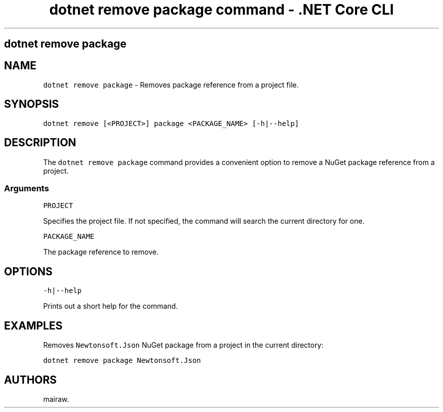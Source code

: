 .\" Automatically generated by Pandoc 2.1.3
.\"
.TH "dotnet remove package command \- .NET Core CLI" "1" "" "" ".NET Core"
.hy
.SH dotnet remove package
.PP
.SH NAME
.PP
\f[C]dotnet\ remove\ package\f[] \- Removes package reference from a project file.
.SH SYNOPSIS
.PP
\f[C]dotnet\ remove\ [<PROJECT>]\ package\ <PACKAGE_NAME>\ [\-h|\-\-help]\f[]
.SH DESCRIPTION
.PP
The \f[C]dotnet\ remove\ package\f[] command provides a convenient option to remove a NuGet package reference from a project.
.SS Arguments
.PP
\f[C]PROJECT\f[]
.PP
Specifies the project file.
If not specified, the command will search the current directory for one.
.PP
\f[C]PACKAGE_NAME\f[]
.PP
The package reference to remove.
.SH OPTIONS
.PP
\f[C]\-h|\-\-help\f[]
.PP
Prints out a short help for the command.
.SH EXAMPLES
.PP
Removes \f[C]Newtonsoft.Json\f[] NuGet package from a project in the current directory:
.PP
\f[C]dotnet\ remove\ package\ Newtonsoft.Json\f[]
.SH AUTHORS
mairaw.
